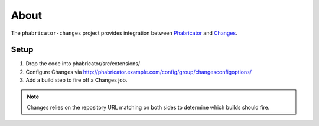 About
=====

The ``phabricator-changes`` project provides integration between `Phabricator <https://phabricator.com>`_ and
`Changes <https://github.com/dropbox/changes>`_.

Setup
-----

1. Drop the code into phabricator/src/extensions/
2. Configure Changes via http://phabricator.example.com/config/group/changesconfigoptions/
3. Add a build step to fire off a Changes job.

.. note:: Changes relies on the repository URL matching on both sides to determine which builds should fire.
